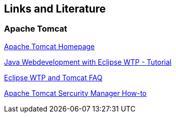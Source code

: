 [[resources]]
== Links and Literature

[[resources_tomcat]]
=== Apache Tomcat

http://tomcat.apache.org/[Apache Tomcat Homepage]

https://www.vogella.com/tutorials/EclipseWTP/article.html[Java Webdevelopment with Eclipse WTP - Tutorial]

http://wiki.eclipse.org/WTP_Tomcat_FAQ[Eclipse WTP and Tomcat FAQ]

http://tomcat.apache.org/tomcat-6.0-doc/security-manager-howto.html[Apache Tomcat Sercurity Manager How-to]

